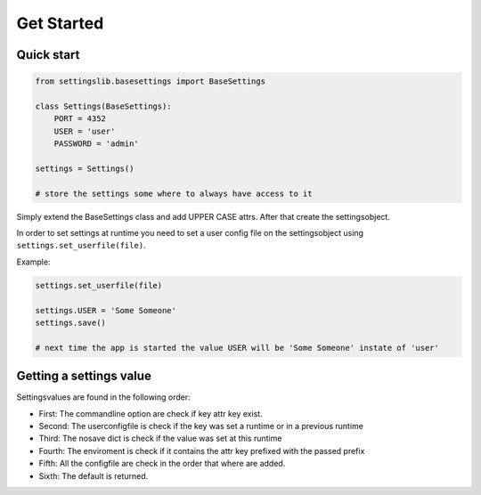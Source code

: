 Get Started
===========

Quick start
-----------

.. code-block:: python
    
    from settingslib.basesettings import BaseSettings
    
    class Settings(BaseSettings):
        PORT = 4352
        USER = 'user'
        PASSWORD = 'admin'

    settings = Settings()
    
    # store the settings some where to always have access to it

Simply extend the BaseSettings class and add UPPER CASE attrs. After
that create the settingsobject.

In order to set settings at runtime you need to set a user config file
on the settingsobject using ``settings.set_userfile(file)``.

Example:

.. code-block:: python
    
    settings.set_userfile(file)
    
    settings.USER = 'Some Someone'
    settings.save()
    
    # next time the app is started the value USER will be 'Some Someone' instate of 'user' 

Getting a settings value
------------------------

Settingsvalues are found in the following order:

- First: The commandline option are check if key attr key exist.
- Second: The userconfigfile is check if the key was set a runtime or in a previous runtime
- Third: The nosave dict is check if the value was set at this runtime
- Fourth: The enviroment is check if it contains the attr key prefixed with the passed prefix
- Fifth: All the configfile are check in the order that where are added. 
- Sixth: The default is returned.
